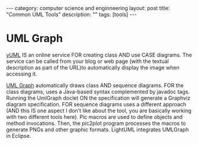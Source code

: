 #+STARTUP: showall indent
#+STARTUP: hidestars
#+OPTIONS:   H:2 num:nil toc:nil \n:nil ::t |:t -:t f:t *:t <:t

#+OPTIONS:   tex:t  d:nil todo:t pri:nil tags:not-in-toc
#+BEGIN_HTML
---
category: computer science and enginneering
layout: post
title: "Common UML Tools"
description: ""
tags: [tools]
---

#+END_HTML


* UML Graph

  [[http://yuml.me/diagram/scruffy/activity/draw][yUML]] IS an online service FOR creating class AND use CASE
  diagrams. The service can be called from your blog or web page (with
  the textual description as part of the URL)to automatically display
  the image when accessing it. 

[[http://www.umlgraph.org/][UML Graph]] automatically draws class AND sequence diagrams. FOR the
class diagrams, uses a Java-based syntax complemented by javadoc
tags. Running the UmlGraph doclet ON the specification will generate a
Graphviz diagram specification. FOR sequence diagrams uses a different
approach (AND this IS one aspect I don’t like about the tool, you are
basically working with two different tools here). Pic macros are used
to define objects and method invocations. Then, the pic2plot program
processes the macros to generate PNGs and other graphic
formats. LightUML integrates UMLGraph in Eclipse.





